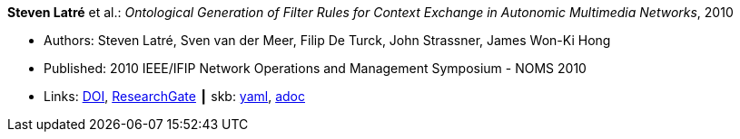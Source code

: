 *Steven Latré* et al.: _Ontological Generation of Filter Rules for Context Exchange in Autonomic Multimedia Networks_, 2010

* Authors: Steven Latré, Sven van der Meer, Filip De Turck, John Strassner, James Won-Ki Hong
* Published: 2010 IEEE/IFIP Network Operations and Management Symposium - NOMS 2010
* Links:
      link:https://doi.org/10.1109/NOMS.2010.5488448[DOI],
      link:https://www.researchgate.net/publication/220707548_Ontological_generation_of_filter_rules_for_context_exchange_in_autonomic_multimedia_networks[ResearchGate]
    ┃ skb:
        link:https://github.com/vdmeer/skb/tree/master/data/library/inproceedings/2010/latré-2010-noms.yaml[yaml],
        link:https://github.com/vdmeer/skb/tree/master/data/library/inproceedings/2010/latré-2010-noms.adoc[adoc]
ifdef::local[]
    ┃ local:
        link:inproceedings/2010/latré-2010-noms.pdf[PDF]
endif::[]

